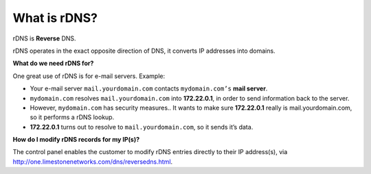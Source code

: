 What is rDNS?
=============

rDNS is **Reverse** DNS.

rDNS operates in the exact opposite direction of DNS, it converts IP addresses into domains.

**What do we need rDNS for?**

One great use of rDNS is for e-mail servers. Example:

- Your e-mail server ``mail.yourdomain.com`` contacts ``mydomain.com’s`` **mail server**.
- ``mydomain.com`` resolves ``mail.yourdomain.com`` into **172.22.0.1**, in order to send information back to the server.
- However, ``mydomain.com`` has security measures.. It wants to make sure **172.22.0.1** really is mail.yourdomain.com, so it performs a rDNS lookup.
- **172.22.0.1** turns out to resolve to ``mail.yourdomain.com``, so it sends it’s data.

**How do I modify rDNS records for my IP(s)?**


The control panel enables the customer to modify rDNS entries directly to their IP address(s), via http://one.limestonenetworks.com/dns/reversedns.html.
